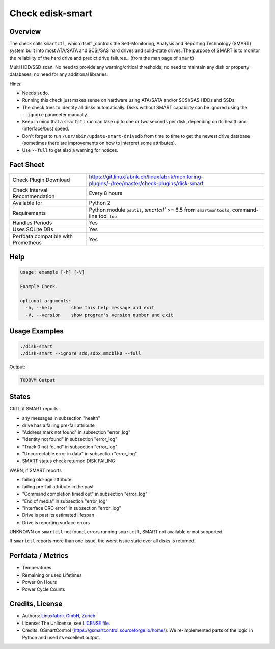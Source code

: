 Check edisk-smart
==================

Overview
--------

The check calls ``smartctl``, which itself _controls the Self-Monitoring, Analysis 
and Reporting Technology (SMART) system built into most ATA/SATA and SCSI/SAS 
hard drives and solid-state drives. The purpose of SMART is to monitor the 
reliability of the hard drive and predict drive failures._ 
(from the man page of ``smart``)

Multi HDD/SSD scan. No need to provide any warning/critical thresholds, no need to maintain any
disk or property databases, no need for any additional libraries.

Hints:

* Needs ``sudo``.
* Running this check just makes sense on hardware using ATA/SATA and/or SCSI/SAS
  HDDs and SSDs.
* The check tries to identify all disks automatically. Disks without SMART
  capability can be ignored using the ``--ignore`` parameter manually.
* Keep in mind that a ``smartctl`` run can take up to one or two seconds per disk,
  depending on its health and (interface/bus) speed.
* Don't forget to run ``/usr/sbin/update-smart-drivedb`` from time to time to get the newest drive
  database (sometimes there are improvements on how to interpret some attributes).
* Use ``--full`` to get also a warning for notices.


Fact Sheet
----------

.. csv-table::
    :widths: 30, 70
    
    "Check Plugin Download",                "https://git.linuxfabrik.ch/linuxfabrik/monitoring-plugins/-/tree/master/check-plugins/disk-smart"
    "Check Interval Recommendation",        "Every 8 hours"
    "Available for",                        "Python 2"
    "Requirements",                         "Python module ``psutil``, `smartctl`` >= 6.5 from ``smartmontools``, command-line tool ``foo``"
    "Handles Periods",                      "Yes"
    "Uses SQLite DBs",                      "Yes"
    "Perfdata compatible with Prometheus",  "Yes"


Help
----

.. code-block:: text

    usage: example [-h] [-V]

    Example Check.

    optional arguments:
      -h, --help       show this help message and exit
      -V, --version    show program's version number and exit


Usage Examples
--------------

.. code-block:: bash
    
    ./disk-smart
    ./disk-smart --ignore sdd,sdbx,mmcblk0 --full

Output:

.. code-block:: text

    TODOVM Output


States
------

CRIT, if SMART reports

* any messages in subsection "health"
* drive has a failing pre-fail attribute
* "Address mark not found" in subsection "error_log"
* "Identity not found" in subsection "error_log"
* "Track 0 not found" in subsection "error_log"
* "Uncorrectable error in data" in subsection "error_log"
* SMART status check returned DISK FAILING

WARN, if SMART reports

* failing old-age attribute
* failing pre-fail attribute in the past
* "Command completion timed out" in subsection "error_log"
* "End of media" in subsection "error_log"
* "Interface CRC error" in subsection "error_log"
* Drive is past its estimated lifespan
* Drive is reporting surface errors

UNKNOWN on ``smartctl`` not found, errors running ``smartctl``, SMART not
available or not supported.

If ``smartctl`` reports more than one issue, the worst issue state over all disks
is returned.


Perfdata / Metrics
------------------

* Temperatures
* Remaining or used Lifetimes
* Power On Hours
* Power Cycle Counts


Credits, License
----------------

* Authors: `Linuxfabrik GmbH, Zurich <https://www.linuxfabrik.ch>`_
* License: The Unlicense, see `LICENSE file <https://git.linuxfabrik.ch/linuxfabrik/monitoring-plugins/-/blob/master/LICENSE>`_.
* Credits: GSmartControl (https://gsmartcontrol.sourceforge.io/home/): We re-implemented parts of the logic in Python and used its excellent output.
